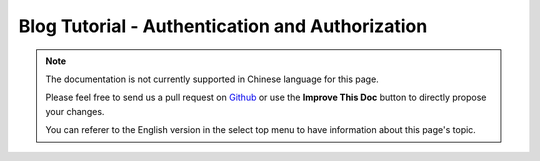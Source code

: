Blog Tutorial - Authentication and Authorization
################################################

.. note::
    The documentation is not currently supported in Chinese language for this
    page.

    Please feel free to send us a pull request on
    `Github <https://github.com/cakephp/docs>`_ or use the **Improve This Doc**
    button to directly propose your changes.

    You can referer to the English version in the select top menu to have
    information about this page's topic.

.. meta::
    :title lang=zh: Simple Authentication and Authorization Application
    :keywords lang=zh: auto increment,authorization application,model user,array,conventions,authentication,urls,cakephp,delete,doc,columns
